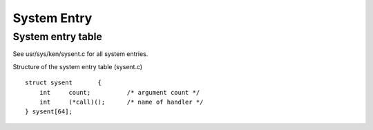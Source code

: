 ============
System Entry
============


System entry table
==================

See usr/sys/ken/sysent.c for all system entries.

Structure of the system entry table (sysent.c)
::

    struct sysent	{
        int	count;		/* argument count */
        int	(*call)();	/* name of handler */
    } sysent[64];
